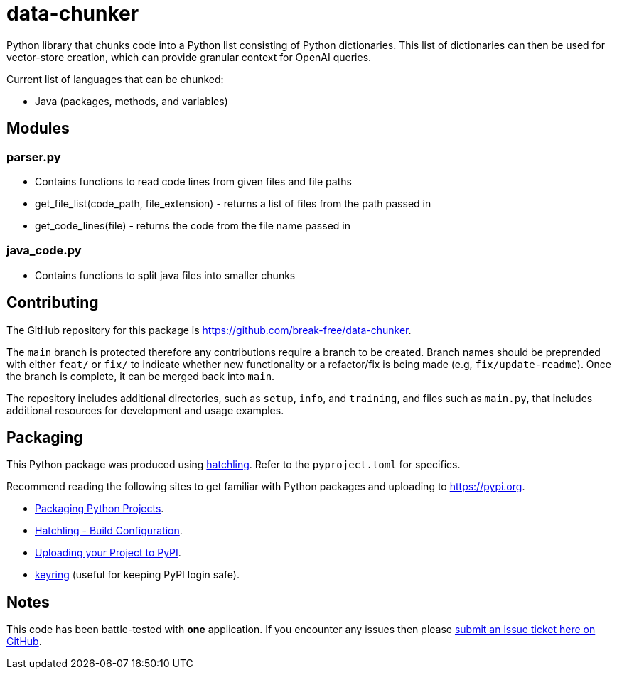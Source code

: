 = data-chunker

Python library that chunks code into a Python list consisting of Python dictionaries. This list of dictionaries can then be used for vector-store creation, which can provide granular context for OpenAI queries.

Current list of languages that can be chunked:

* Java (packages, methods, and variables)

== Modules
=== parser.py
* Contains functions to read code lines from given files and file paths
* get_file_list(code_path, file_extension) - returns a list of files from the path passed in
* get_code_lines(file) - returns the code from the file name passed in

=== java_code.py
* Contains functions to split java files into smaller chunks

== Contributing

The GitHub repository for this package is https://github.com/break-free/data-chunker.

The `main` branch is protected therefore any contributions require a branch to be created. Branch names should be preprended with either `feat/` or `fix/` to indicate whether new functionality or a refactor/fix is being made (e.g, `fix/update-readme`). Once the branch is complete, it can be merged back into `main`.

The repository includes additional directories, such as `setup`, `info`, and `training`, and files such as `main.py`, that includes additional resources for development and usage examples.

== Packaging

This Python package was produced using https://hatch.pypa.io/latest/config/build/[hatchling]. Refer to the `pyproject.toml` for specifics.

Recommend reading the following sites to get familiar with Python packages and uploading to https://pypi.org.

* https://packaging.python.org/en/latest/tutorials/packaging-projects/[Packaging Python Projects].
* https://hatch.pypa.io/latest/config/build/[Hatchling - Build Configuration].
* https://packaging.python.org/en/latest/guides/distributing-packages-using-setuptools/#uploading-your-project-to-pypi[Uploading your Project to PyPI].
* https://pypi.org/project/keyring/[keyring] (useful for keeping PyPI login safe).

== Notes

This code has been battle-tested with *one* application. If you encounter any issues then please https://github.com/break-free/java-code-chunker/issues[submit an issue ticket here on GitHub].
